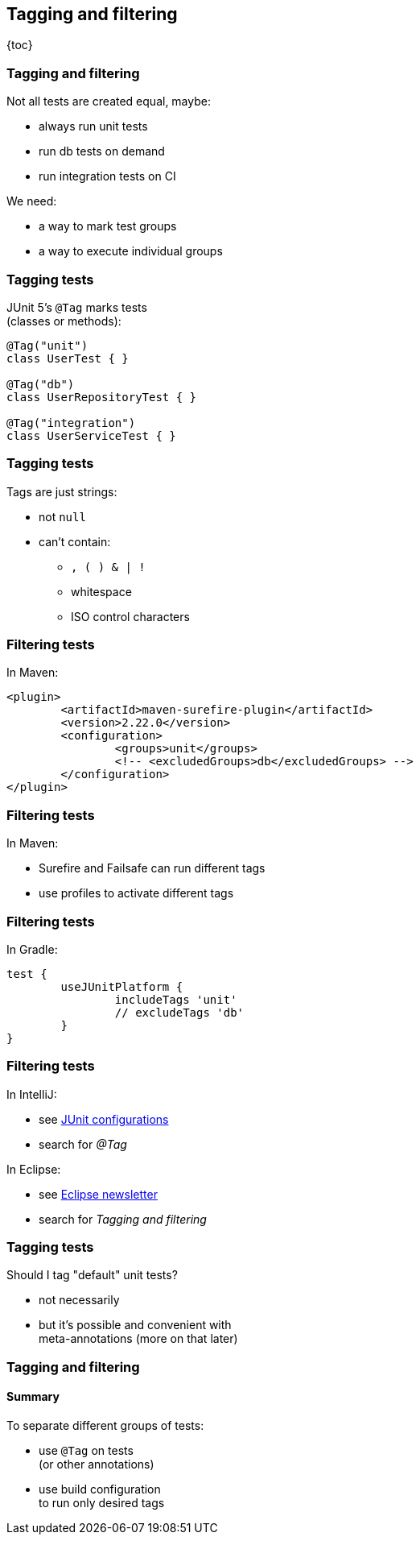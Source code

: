 == Tagging and filtering

{toc}

=== Tagging and filtering

Not all tests are created equal, maybe:

* always run unit tests
* run db tests on demand
* run integration tests on CI

We need:

* a way to mark test groups
* a way to execute individual groups

=== Tagging tests

JUnit 5's `@Tag` marks tests +
(classes or methods):

```java
@Tag("unit")
class UserTest { }

@Tag("db")
class UserRepositoryTest { }

@Tag("integration")
class UserServiceTest { }
```

=== Tagging tests

Tags are just strings:

* not `null`
* can't contain:
** `, ( ) & | !`
** whitespace
** ISO control characters

=== Filtering tests

In Maven:

```xml
<plugin>
	<artifactId>maven-surefire-plugin</artifactId>
	<version>2.22.0</version>
	<configuration>
		<groups>unit</groups>
		<!-- <excludedGroups>db</excludedGroups> -->
	</configuration>
</plugin>
```

=== Filtering tests

In Maven:

* Surefire and Failsafe can run different tags
* use profiles to activate different tags

=== Filtering tests

In Gradle:

```java
test {
	useJUnitPlatform {
		includeTags 'unit'
		// excludeTags 'db'
	}
}
```

=== Filtering tests

In IntelliJ:

* see https://www.jetbrains.com/help/idea/run-debug-configuration-junit.html[JUnit configurations]
* search for _@Tag_

In Eclipse:

* see https://www.eclipse.org/community/eclipse_newsletter/2017/october/article5.php[Eclipse newsletter]
* search for _Tagging and filtering_

=== Tagging tests

Should I tag "default" unit tests?

* not necessarily
* but it's possible and convenient with +
meta-annotations (more on that later)

=== Tagging and filtering
==== Summary

To separate different groups of tests:

* use `@Tag` on tests +
(or other annotations)
* use build configuration +
to run only desired tags

